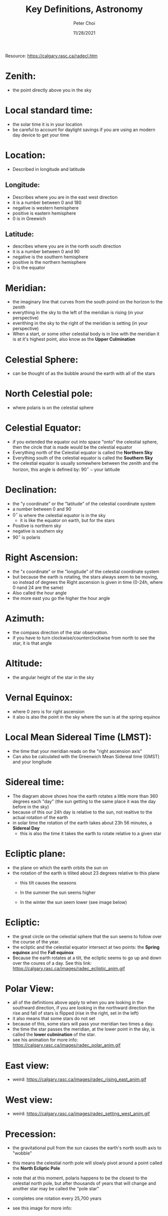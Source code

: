 #+TITLE: Key Definitions, Astronomy
#+AUTHOR: Peter Choi
#+DATE: 11/28/2021

Resource: https://calgary.rasc.ca/radecl.htm

* Zenith:
- the point directly above you in the sky

* Local standard time:
- the solar time it is in your location
- be careful to account for daylight savings if you are using an modern day device to get your time

* Location:
- Described in longitude and latitude
** Longitude:
- Describes where you are in the east west direction
- it is a number between 0 and 180
- negative is western hemisphere
- positive is eastern hemisphere
- 0 is in Greewich
** Latitude:
- describes where you are in the north south direction
- it is a number between 0 and 90
- negative is the southern hemisphere
- positive is the northern hemisphere
- 0 is the equator

* Meridian:
- the imaginary line that curves from the south poind on the horizon to the zenith
- everything in the sky to the left of the meridian is rising (in your perspective)
- everithing in the sky to the right of the meridian is setting (in your perspective)
- When a start, or some other celestial body is in line with the meridian it is at it's highest point, also know as the *Upper Culmination*

* Celestial Sphere:
- can be thought of as the bubble around the earth with all of the stars

* North Celestial pole:
- where polaris is on the celestial sphere

* Celestial Equator:
- if you extended the equator out into space "onto" the celestial sphere, then the circle that is made would be the celestial equator
- Everything north of the Celestial equator is called the *Northern Sky*
- Everything south of the celestial equator is called the *Southern Sky*
- the celestial equator is usually somewhere between the zenith and the horizon, this angle is defined by: $90^{\circ}-\text{your latitude}$

#+DOWNLOADED: screenshot @ 2021-11-28 15:02:59
[[file:2021-11-28_15-02-59_screenshot.png]]

* Declination:
- the "y coordinate" or the "latitude" of the celestial coordinate system
- a number between 0 and 90
- $0^{\circ}$ is where the celestial equator is in the sky
  - it is like the equator on earth, but for the stars
- Positive is northern sky
- negative is southern sky
- $90^{\circ}$ is polaris

#+DOWNLOADED: screenshot @ 2021-11-28 15:19:07
[[file:2021-11-28_15-19-07_screenshot.png]]

#+DOWNLOADED: screenshot @ 2021-11-28 15:19:29
[[file:2021-11-28_15-19-29_screenshot.png]]

* Right Ascension:
- the "x coordinate" or the "longitude" of the celestial coordinate system
- but because the earth is rotating, the stars always seem to be moving, so instead of degrees the Right ascension is given in time (0-24h, where 0 nand 24 are the same)
- Also called the hour angle
- the more east you go the higher the hour angle

* Azimuth:
- the compass direction of the star observation.
- if you have to turn clockwise/counterclockwise from north to see the star, it is that angle

* Altitude:
- the angular height of the star in the sky

* Vernal Equinox:
- where 0 zero is for right ascension
- it also is also the point in the sky where the sun is at the spring equinox

* Local Mean Sidereal Time (LMST):
- the time that your meridian reads on the "right ascension axis"
- Can also be calculated with the Greenwich Mean Sidereal time (GMST) and your longitude

* Sidereal time:

#+DOWNLOADED: screenshot @ 2021-11-28 20:01:05
[[file:2021-11-28_20-01-05_screenshot.png]]

- The diagram above shows how the earth rotates a little more than 360 degrees each "day" (the sun getting to the same place it was the day before in the sky)
- because of this our 24h day is relative to the sun, not realtive to the actual rotation of the earth
- in solar time the rotation of the earth takes about 23h 56 minutes, a *Sidereal Day*
  - this is also the time it takes the earth to rotate relative to a given star

* Ecliptic plane:
- the plane on which the earth orbits the sun on
- the rotation of the earth is tilited about 23 degrees relative to this plane
  - this tilt causes the seasons
  - In the summer the sun seems higher
  - In the winter the sun seem lower (see image below)

    #+DOWNLOADED: screenshot @ 2021-11-28 20:13:13
    [[file:2021-11-28_20-13-13_screenshot.png]]

* Ecliptic:
- the great circle on the celestial sphere that the sun seems to follow over the course of the year.
- the ecliptic and the celestial equator intersect at two points: the *Spring equinox* and the *Fall equinox*
- Because the earth rotates at a tilt, the ecliptic seems to go up and down over the coures of a day. See this link: https://calgary.rasc.ca/images/radec_ecliptic_anim.gif

* Polar View:
- all of the definitions above apply to when you are looking in the southward direction, if you are looking in the northward direction the rise and fall of stars is flipped (rise in the right, set in the left)
- it also means that some stars do not set
- because of this, some stars will pass your meridian two times a day.
- the time the star passes the meridian, at the lower point in the sky, is called the *lower culmination* of the star.
- see his animation for more info: https://calgary.rasc.ca/images/radec_polar_anim.gif

* East view:
- weird: https://calgary.rasc.ca/images/radec_rising_east_anim.gif

* West view:
- weird: https://calgary.rasc.ca/images/radec_setting_west_anim.gif

* Precession:
- the gravitational pull from the sun causes the earth's north south axis to "wobble"
- this means the celestial north pole will slowly pivot around a point called the *North Ecliptic Pole*
  #+DOWNLOADED: screenshot @ 2021-11-28 20:42:10
  [[file:2021-11-28_20-42-10_screenshot.png]]
- note that at this moment, polaris happens to be the closest to the celestial north pole, but after thousands of years that will change and another star may be called the "pole star"
- completes one rotation every 25,700 years
- see this image for more info:
  #+DOWNLOADED: screenshot @ 2021-11-28 20:43:49
  [[file:2021-11-28_20-43-49_screenshot.png]]


